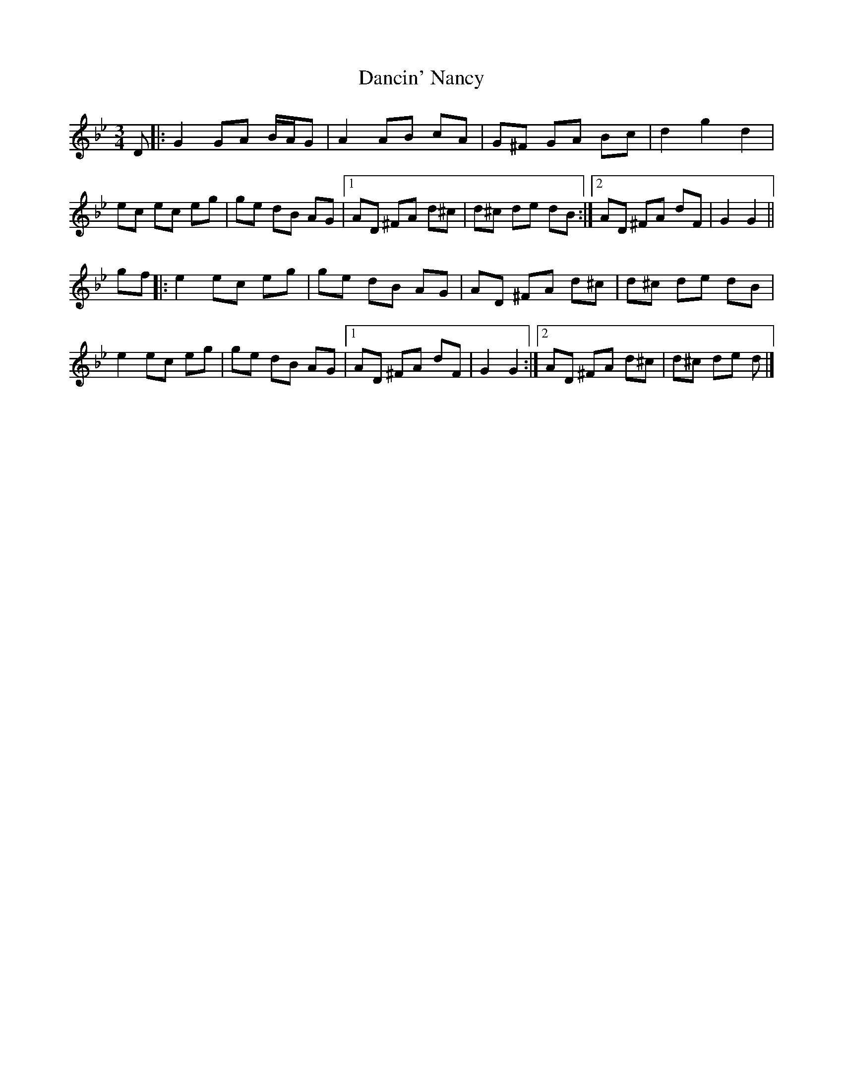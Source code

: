 X: 1
T: Dancin' Nancy
Z: ceolachan
S: https://thesession.org/tunes/4503#setting4503
R: mazurka
M: 3/4
L: 1/8
K: Gmin
D |:G2 GA B/A/G | A2 AB cA | G^F GA Bc | d2 g2 d2 |
ec ec eg | ge dB AG |[1 AD ^FA d^c | d^c de dB :|[2 AD ^FA dF | G2 G2 ||
gf |:e2 ec eg | ge dB AG | AD ^FA d^c | d^c de dB |
e2 ec eg | ge dB AG |[1 AD ^FA dF | G2 G2 :|[2 AD ^FA d^c | d^c de d |]
